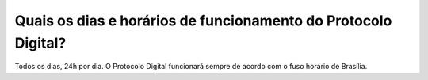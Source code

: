 Quais os dias e horários de funcionamento do Protocolo Digital?
===============================================================

Todos os dias, 24h por dia. O Protocolo Digital funcionará sempre de acordo com o fuso horário de Brasília. 